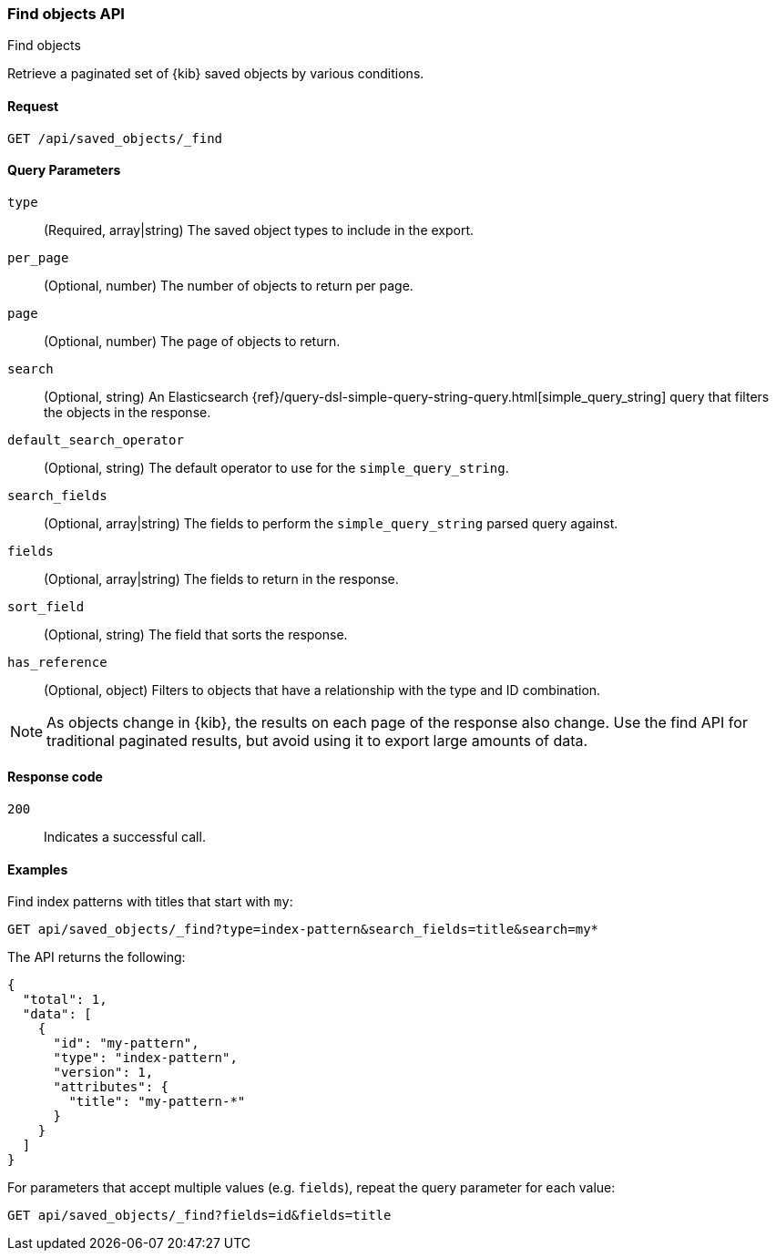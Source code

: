 [[saved-objects-api-find]]
=== Find objects API
++++
<titleabbrev>Find objects</titleabbrev>
++++

Retrieve a paginated set of {kib} saved objects by various conditions.

[[saved-objects-api-find-request]]
==== Request

`GET /api/saved_objects/_find`

[[saved-objects-api-find-query-params]]
==== Query Parameters

`type`::
  (Required, array|string) The saved object types to include in the export.
  
`per_page`::
  (Optional, number) The number of objects to return per page.
  
`page`::
  (Optional, number) The page of objects to return.
  
`search`::
  (Optional, string) An Elasticsearch {ref}/query-dsl-simple-query-string-query.html[simple_query_string] query that filters the objects in the response.
  
`default_search_operator`::
  (Optional, string) The default operator to use for the `simple_query_string`.
  
`search_fields`::
  (Optional, array|string) The fields to perform the `simple_query_string` parsed query against.
  
`fields`::
  (Optional, array|string) The fields to return in the response.
  
`sort_field`::
  (Optional, string) The field that sorts the response.
  
`has_reference`::
  (Optional, object) Filters to objects that have a relationship with the type and ID combination.

NOTE: As objects change in {kib}, the results on each page of the response also
change. Use the find API for traditional paginated results, but avoid using it to export large amounts of data.

[[saved-objects-api-find-request-codes]]
==== Response code

`200`:: 
    Indicates a successful call.

==== Examples

Find index patterns with titles that start with `my`:

[source,js]
--------------------------------------------------
GET api/saved_objects/_find?type=index-pattern&search_fields=title&search=my*
--------------------------------------------------
// KIBANA

The API returns the following:

[source,js]
--------------------------------------------------
{
  "total": 1,
  "data": [
    {
      "id": "my-pattern",
      "type": "index-pattern",
      "version": 1,
      "attributes": {
        "title": "my-pattern-*"
      }
    }
  ]
}
--------------------------------------------------

For parameters that accept multiple values (e.g. `fields`), repeat the
query parameter for each value:

[source,js]
--------------------------------------------------
GET api/saved_objects/_find?fields=id&fields=title
--------------------------------------------------
// KIBANA

